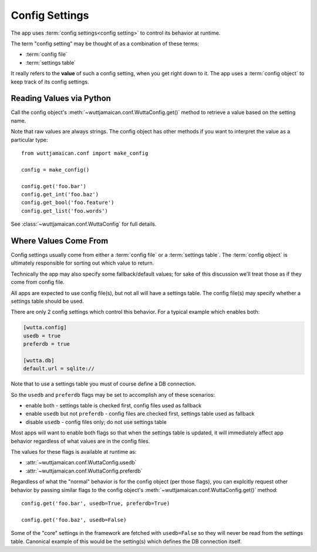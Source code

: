 
Config Settings
===============

The app uses :term:`config settings<config setting>` to control its
behavior at runtime.

The term "config setting" may be thought of as a combination of these
terms:

* :term:`config file`
* :term:`settings table`

It really refers to the **value** of such a config setting, when you
get right down to it.  The app uses a :term:`config object` to keep
track of its config settings.


.. _reading-config-settings:

Reading Values via Python
-------------------------

Call the config object's :meth:`~wuttjamaican.conf.WuttaConfig.get()`
method to retrieve a value based on the setting name.

Note that raw values are always strings.  The config object has other
methods if you want to interpret the value as a particular type::

   from wuttjamaican.conf import make_config

   config = make_config()

   config.get('foo.bar')
   config.get_int('foo.baz')
   config.get_bool('foo.feature')
   config.get_list('foo.words')

See :class:`~wuttjamaican.conf.WuttaConfig` for full details.


.. _where-config-settings-come-from:

Where Values Come From
----------------------

Config settings usually come from either a :term:`config file` or a
:term:`settings table`.  The :term:`config object` is ultimately
responsible for sorting out which value to return.

Technically the app may also specify some fallback/default values; for
sake of this discussion we'll treat those as if they come from config
file.

All apps are expected to use config file(s), but not all will have a
settings table.  The config file(s) may specify whether a settings
table should be used.

There are only 2 config settings which control this behavior.  For a
typical example which enables both:

.. code-block:: ini

   [wutta.config]
   usedb = true
   preferdb = true

   [wutta.db]
   default.url = sqlite://

Note that to use a settings table you must of course define a DB
connection.

So the ``usedb`` and ``preferdb`` flags may be set to accomplish any
of these scenarios:

* enable both - settings table is checked first, config files used as
  fallback
* enable ``usedb`` but not ``preferdb`` - config files are checked
  first, settings table used as fallback
* disable ``usedb`` - config files only; do not use settings table

Most apps will want to enable both flags so that when the settings
table is updated, it will immediately affect app behavior regardless
of what values are in the config files.

The values for these flags is available at runtime as:

* :attr:`~wuttjamaican.conf.WuttaConfig.usedb`
* :attr:`~wuttjamaican.conf.WuttaConfig.preferdb`

Regardless of what the "normal" behavior is for the config object (per
those flags), you can explcitly request other behavior by passing
similar flags to the config object's
:meth:`~wuttjamaican.conf.WuttaConfig.get()` method::

   config.get('foo.bar', usedb=True, preferdb=True)

   config.get('foo.baz', usedb=False)

Some of the "core" settings in the framework are fetched with
``usedb=False`` so they will never be read from the settings table.
Canonical example of this would be the setting(s) which defines the DB
connection itself.
